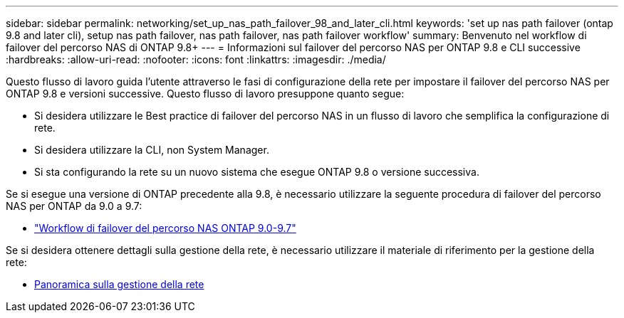 ---
sidebar: sidebar 
permalink: networking/set_up_nas_path_failover_98_and_later_cli.html 
keywords: 'set up nas path failover (ontap 9.8 and later cli), setup nas path failover, nas path failover, nas path failover workflow' 
summary: Benvenuto nel workflow di failover del percorso NAS di ONTAP 9.8+ 
---
= Informazioni sul failover del percorso NAS per ONTAP 9.8 e CLI successive
:hardbreaks:
:allow-uri-read: 
:nofooter: 
:icons: font
:linkattrs: 
:imagesdir: ./media/


[role="lead"]
Questo flusso di lavoro guida l'utente attraverso le fasi di configurazione della rete per impostare il failover del percorso NAS per ONTAP 9.8 e versioni successive. Questo flusso di lavoro presuppone quanto segue:

* Si desidera utilizzare le Best practice di failover del percorso NAS in un flusso di lavoro che semplifica la configurazione di rete.
* Si desidera utilizzare la CLI, non System Manager.
* Si sta configurando la rete su un nuovo sistema che esegue ONTAP 9.8 o versione successiva.


Se si esegue una versione di ONTAP precedente alla 9.8, è necessario utilizzare la seguente procedura di failover del percorso NAS per ONTAP da 9.0 a 9.7:

* link:set_up_nas_path_failover_9_to_97_cli.html["Workflow di failover del percorso NAS ONTAP 9.0-9.7"]


Se si desidera ottenere dettagli sulla gestione della rete, è necessario utilizzare il materiale di riferimento per la gestione della rete:

* xref:networking_reference.adoc[Panoramica sulla gestione della rete]


